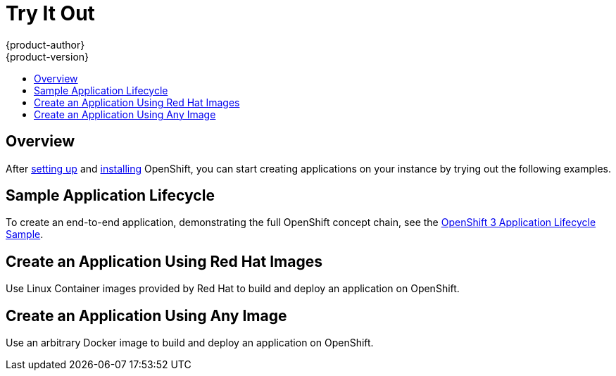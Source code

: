 = Try It Out
{product-author}
{product-version}
:data-uri:
:icons:
:experimental:
:toc: macro
:toc-title:

toc::[]

== Overview
After link:setup.html[setting up] and link:installation.html[installing] OpenShift, you can start creating applications on your instance by trying out the following examples.

== Sample Application Lifecycle
To create an end-to-end application, demonstrating the full OpenShift concept chain, see the https://github.com/openshift/origin/blob/master/examples/sample-app/README.md[OpenShift 3 Application Lifecycle Sample].

== Create an Application Using Red Hat Images
Use Linux Container images provided by Red Hat to build and deploy an application on OpenShift.

== Create an Application Using Any Image
Use an arbitrary Docker image to build and deploy an application on OpenShift.

